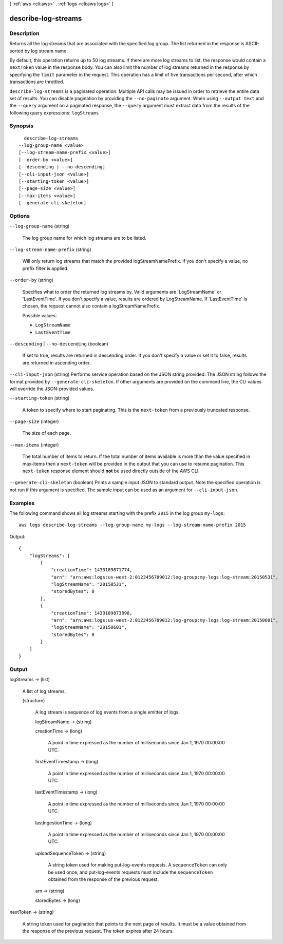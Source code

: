 [ :ref:`aws <cli:aws>` . :ref:`logs <cli:aws logs>` ]

.. _cli:aws logs describe-log-streams:


********************
describe-log-streams
********************



===========
Description
===========



Returns all the log streams that are associated with the specified log group. The list returned in the response is ASCII-sorted by log stream name. 

 

By default, this operation returns up to 50 log streams. If there are more log streams to list, the response would contain a ``nextToken`` value in the response body. You can also limit the number of log streams returned in the response by specifying the ``limit`` parameter in the request. This operation has a limit of five transactions per second, after which transactions are throttled. 



``describe-log-streams`` is a paginated operation. Multiple API calls may be issued in order to retrieve the entire data set of results. You can disable pagination by providing the ``--no-paginate`` argument.
When using ``--output text`` and the ``--query`` argument on a paginated response, the ``--query`` argument must extract data from the results of the following query expressions: ``logStreams``


========
Synopsis
========

::

    describe-log-streams
  --log-group-name <value>
  [--log-stream-name-prefix <value>]
  [--order-by <value>]
  [--descending | --no-descending]
  [--cli-input-json <value>]
  [--starting-token <value>]
  [--page-size <value>]
  [--max-items <value>]
  [--generate-cli-skeleton]




=======
Options
=======

``--log-group-name`` (string)


  The log group name for which log streams are to be listed.

  

``--log-stream-name-prefix`` (string)


  Will only return log streams that match the provided logStreamNamePrefix. If you don't specify a value, no prefix filter is applied. 

  

``--order-by`` (string)


  Specifies what to order the returned log streams by. Valid arguments are 'LogStreamName' or 'LastEventTime'. If you don't specify a value, results are ordered by LogStreamName. If 'LastEventTime' is chosen, the request cannot also contain a logStreamNamePrefix. 

  

  Possible values:

  
  *   ``LogStreamName``

  
  *   ``LastEventTime``

  

  

``--descending`` | ``--no-descending`` (boolean)


  If set to true, results are returned in descending order. If you don't specify a value or set it to false, results are returned in ascending order. 

  

``--cli-input-json`` (string)
Performs service operation based on the JSON string provided. The JSON string follows the format provided by ``--generate-cli-skeleton``. If other arguments are provided on the command line, the CLI values will override the JSON-provided values.

``--starting-token`` (string)
 

  A token to specify where to start paginating. This is the ``next-token`` from a previously truncated response.

   

``--page-size`` (integer)
 

  The size of each page.

   

  

  

``--max-items`` (integer)
 

  The total number of items to return. If the total number of items available is more than the value specified in max-items then a ``next-token`` will be provided in the output that you can use to resume pagination. This ``next-token`` response element should **not** be used directly outside of the AWS CLI.

   

``--generate-cli-skeleton`` (boolean)
Prints a sample input JSON to standard output. Note the specified operation is not run if this argument is specified. The sample input can be used as an argument for ``--cli-input-json``.



========
Examples
========

The following command shows all log streams starting with the prefix ``2015`` in the log group ``my-logs``::

  aws logs describe-log-streams --log-group-name my-logs --log-stream-name-prefix 2015

Output::

  {
      "logStreams": [
          {
              "creationTime": 1433189871774,
              "arn": "arn:aws:logs:us-west-2:0123456789012:log-group:my-logs:log-stream:20150531",
              "logStreamName": "20150531",
              "storedBytes": 0
          },
          {
              "creationTime": 1433189873898,
              "arn": "arn:aws:logs:us-west-2:0123456789012:log-group:my-logs:log-stream:20150601",
              "logStreamName": "20150601",
              "storedBytes": 0
          }
      ]
  }


======
Output
======

logStreams -> (list)

  

  A list of log streams.

  

  (structure)

    

    A log stream is sequence of log events from a single emitter of logs.

    

    logStreamName -> (string)

      

      

    creationTime -> (long)

      

      A point in time expressed as the number of milliseconds since Jan 1, 1970 00:00:00 UTC.

      

      

    firstEventTimestamp -> (long)

      

      A point in time expressed as the number of milliseconds since Jan 1, 1970 00:00:00 UTC.

      

      

    lastEventTimestamp -> (long)

      

      A point in time expressed as the number of milliseconds since Jan 1, 1970 00:00:00 UTC.

      

      

    lastIngestionTime -> (long)

      

      A point in time expressed as the number of milliseconds since Jan 1, 1970 00:00:00 UTC.

      

      

    uploadSequenceToken -> (string)

      

      A string token used for making put-log-events requests. A ``sequenceToken`` can only be used once, and put-log-events requests must include the ``sequenceToken`` obtained from the response of the previous request.

      

      

    arn -> (string)

      

      

    storedBytes -> (long)

      

      

    

  

nextToken -> (string)

  

  A string token used for pagination that points to the next page of results. It must be a value obtained from the response of the previous request. The token expires after 24 hours.

  

  

